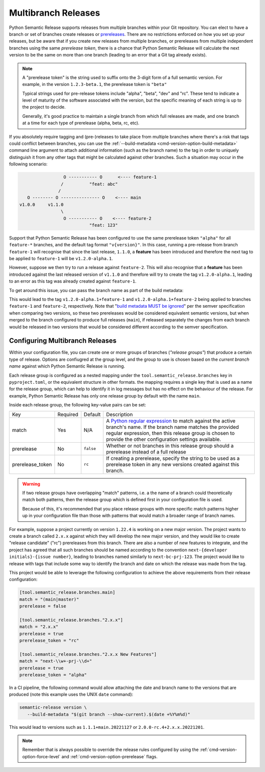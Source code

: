 .. _multibranch-releases:

Multibranch Releases
====================

Python Semantic Release supports releases from multiple branches within your Git
repository. You can elect to have a branch or set of branches create releases or
`prereleases`_. There are no restrictions enforced on how you set up your
releases, but be aware that if you create new releases from multiple branches,
or prereleases from multiple independent branches using the same
*prerelease token*, there is a chance that Python Semantic Release will calculate
the next version to be the same on more than one branch
(leading to an error that a Git tag already exists).

.. note::
    A "prerelease token" is the string used to suffix onto the 3-digit form of a full
    semantic version. For example, in the version ``1.2.3-beta.1``, the prerelease token
    is ``"beta"``

    Typical strings used for pre-release tokens include "alpha", "beta", "dev" and "rc".
    These tend to indicate a level of maturity of the software associated with the
    version, but the specific meaning of each string is up to the project to decide.

    Generally, it's good practice to maintain a single branch from which full releases
    are made, and one branch at a time for each type of prerelease (alpha, beta, rc, etc).

If you absolutely require tagging and (pre-)releases to take place from multiple branches
where there's a risk that tags could conflict between branches, you can use the
:ref:`--build-metadata <cmd-version-option-build-metadata>` command line argument to
attach additional information (such as the branch name) to the tag in order to uniquely
distinguish it from any other tags that might be calculated against other branches. Such
a situation may occur in the following scenario:

.. code-block::

                   O ----------- O      <---- feature-1
                  /          "feat: abc"
                 /
     O -------- O --------------- O    <---- main
  v1.0.0     v1.1.0
                  \
                   O ----------- O    <---- feature-2
                             "feat: 123"

Support that Python Semantic Release has been configured to use the same
prerelease token ``"alpha"`` for all ``feature-*`` branches, and the default tag
format ``"v{version}"``. In this case, running a pre-release from branch ``feature-1``
will recognise that since the last release, ``1.1.0``, a **feature** has been
introduced and therefore the next tag to be applied to ``feature-1`` will be
``v1.2.0-alpha.1``.

However, suppose we then try to run a release against ``feature-2``. This will also
recognise that a **feature** has been introduced against the last released version of
``v1.1.0`` and therefore will try to create the tag ``v1.2.0-alpha.1``, leading to an
error as this tag was already created against ``feature-1``.

To get around this issue, you can pass the branch name as part of the build metadata:

.. code-block:: :shell:

   semantic-release version --build-metadata $(git branch --show-current)

This would lead to the tag ``v1.2.0-alpha.1+feature-1`` and ``v1.2.0-alpha.1+feature-2``
being applied to branches ``feature-1`` and ``feature-2``, respectively. Note that
"`build metadata MUST be ignored`_" per the semver specification when comparing two
versions, so these two prereleases would be considered equivalent semantic versions,
but when merged to the branch configured to produce full releases (``main``), if
released separately the changes from each branch would be released in two versions
that would be considered different according to the semver specification.

.. _prereleases: https://semver.org/#spec-item-9
.. _build metadata MUST be ignored: https://semver.org/#spec-item-10

.. _multibranch-releases-configuring:

Configuring Multibranch Releases
--------------------------------

Within your configuration file, you can create one or more groups of branches
(*"release groups"*) that produce a certain type of release. Options are confiugred
at the group level, and the group to use is chosen based on the *current branch name*
against which Python Semantic Release is running.

Each release group is configured as a nested mapping under the
``tool.semantic_release.branches`` key in ``pyproject.toml``, or the equivalent
structure in other formats. the mapping requires a single key that is used as a
name for the release group, which can help to identify it in log messages but has
no effect on the behaviour of the release. For example, Python Semantic Release has
only one release group by default with the name ``main``.

Inside each release group, the following key-value pairs can be set:

+----------------------+----------+-----------+--------------------------------------------------------+
| Key                  | Required | Default   | Description                                            |
+----------------------+----------+-----------+--------------------------------------------------------+
| match                | Yes      | N/A       | A `Python regular expression`_ to match against the    |
|                      |          |           | active branch's name. If the branch name matches the   |
|                      |          |           | provided regular expression, then this release group   |
|                      |          |           | is chosen to provide the other configuration settings  |
|                      |          |           | available.                                             |
+----------------------+----------+-----------+--------------------------------------------------------+
| prerelease           | No       | ``false`` | Whether or not branches in this release group should   |
|                      |          |           | a prerelease instead of a full release                 |
+----------------------+----------+-----------+--------------------------------------------------------+
| prerelease_token     | No       | ``rc``    | If creating a prerelease, specify the string to be     |
|                      |          |           | used as a prerelease token in any new versions created |
|                      |          |           | against this branch.                                   |
+----------------------+----------+-----------+--------------------------------------------------------+

.. _Python regular expression: https://docs.python.org/3/library/re.html

.. warning::
   If two release groups have overlapping "match" patterns, i.e. a the name of a branch could
   theoretically match both patterns, then the release group which is defined first in your
   configuration file is used.

   Because of this, it's recommended that you place release groups
   with more specific match patterns higher up in your configuration file than those with patterns
   that would match a broader range of branch names.

For example, suppose a project currently on version ``1.22.4`` is working on a new major version. The
project wants to create a branch called ``2.x.x`` against which they will develop the new major version,
and they would like to create "release candidate" ("rc") prereleases from this branch.
There are also a number of new features to integrate, and the project has agreed that all such branches
should be named according to the convention ``next-{developer initials}-{issue number}``, leading to
branches named similarly to ``next-bc-prj-123``. The project would like to release with tags that include
some way to identify the branch and date on which the release was made from the tag.

This project would be able to leverage the following configuration to achieve the above requirements
from their release configuration:

.. code-block:: toml

   [tool.semantic_release.branches.main]
   match = "(main|master)"
   prerelease = false

   [tool.semantic_release.branches."2.x.x"]
   match = "2.x.x"
   prerelease = true
   prerelease_token = "rc"

   [tool.semantic_release.branches."2.x.x New Features"]
   match = "next-\\w+-prj-\\d+"
   prerelease = true
   prerelease_token = "alpha"

In a CI pipeline, the following command would allow attaching the date and branch name
to the versions that are produced (note this example uses the UNIX ``date`` command):

.. code-block:: bash

   semantic-release version \
      --build-metadata "$(git branch --show-current).$(date +%Y%m%d)"

This would lead to versions such as ``1.1.1+main.20221127`` or ``2.0.0-rc.4+2.x.x.20221201``.

.. note::
   Remember that is always possible to override the release rules configured by using
   the :ref:`cmd-version-option-force-level` and :ref:`cmd-version-option-prerelease`
   flags.
